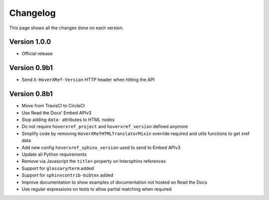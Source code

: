 Changelog
=========

This page shows all the changes done on each version.

Version 1.0.0
-------------

* Official release

Version 0.9b1
-------------

* Send ``X-HoverXRef-Version`` HTTP header when hitting the API


Version 0.8b1
-------------

* Move from TravisCI to CircleCI
* Use Read the Docs' Embed APIv3
* Stop adding ``data-`` attributes to HTML nodes
* Do not require ``hoverxref_project`` and ``hoverxref_version`` defined anymore
* Simplify code by removing ``HoverXRefHTMLTranslatorMixin`` override required and utils functions to get xref data
* Add new config ``hoverxref_sphinx_version`` used to send to Embed APIv3
* Update all Python requirements
* Remove via Javascript the ``title=`` property on Intersphinx references
* Support for ``glossary``/``term`` added
* Support for ``sphinxcontrib-bibtex`` added
* Improve documentation to show examples of documentation not hosted on Read the Docs
* Use regular expressions on tests to allow partial matching when required
